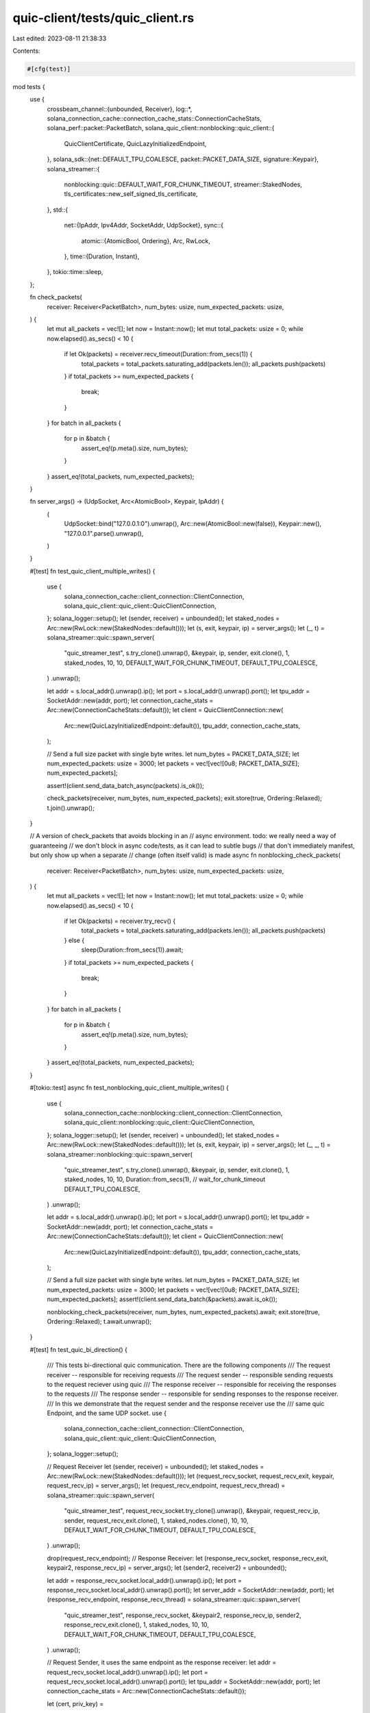 quic-client/tests/quic_client.rs
================================

Last edited: 2023-08-11 21:38:33

Contents:

.. code-block:: rs

    #[cfg(test)]
mod tests {
    use {
        crossbeam_channel::{unbounded, Receiver},
        log::*,
        solana_connection_cache::connection_cache_stats::ConnectionCacheStats,
        solana_perf::packet::PacketBatch,
        solana_quic_client::nonblocking::quic_client::{
            QuicClientCertificate, QuicLazyInitializedEndpoint,
        },
        solana_sdk::{net::DEFAULT_TPU_COALESCE, packet::PACKET_DATA_SIZE, signature::Keypair},
        solana_streamer::{
            nonblocking::quic::DEFAULT_WAIT_FOR_CHUNK_TIMEOUT, streamer::StakedNodes,
            tls_certificates::new_self_signed_tls_certificate,
        },
        std::{
            net::{IpAddr, Ipv4Addr, SocketAddr, UdpSocket},
            sync::{
                atomic::{AtomicBool, Ordering},
                Arc, RwLock,
            },
            time::{Duration, Instant},
        },
        tokio::time::sleep,
    };

    fn check_packets(
        receiver: Receiver<PacketBatch>,
        num_bytes: usize,
        num_expected_packets: usize,
    ) {
        let mut all_packets = vec![];
        let now = Instant::now();
        let mut total_packets: usize = 0;
        while now.elapsed().as_secs() < 10 {
            if let Ok(packets) = receiver.recv_timeout(Duration::from_secs(1)) {
                total_packets = total_packets.saturating_add(packets.len());
                all_packets.push(packets)
            }
            if total_packets >= num_expected_packets {
                break;
            }
        }
        for batch in all_packets {
            for p in &batch {
                assert_eq!(p.meta().size, num_bytes);
            }
        }
        assert_eq!(total_packets, num_expected_packets);
    }

    fn server_args() -> (UdpSocket, Arc<AtomicBool>, Keypair, IpAddr) {
        (
            UdpSocket::bind("127.0.0.1:0").unwrap(),
            Arc::new(AtomicBool::new(false)),
            Keypair::new(),
            "127.0.0.1".parse().unwrap(),
        )
    }

    #[test]
    fn test_quic_client_multiple_writes() {
        use {
            solana_connection_cache::client_connection::ClientConnection,
            solana_quic_client::quic_client::QuicClientConnection,
        };
        solana_logger::setup();
        let (sender, receiver) = unbounded();
        let staked_nodes = Arc::new(RwLock::new(StakedNodes::default()));
        let (s, exit, keypair, ip) = server_args();
        let (_, t) = solana_streamer::quic::spawn_server(
            "quic_streamer_test",
            s.try_clone().unwrap(),
            &keypair,
            ip,
            sender,
            exit.clone(),
            1,
            staked_nodes,
            10,
            10,
            DEFAULT_WAIT_FOR_CHUNK_TIMEOUT,
            DEFAULT_TPU_COALESCE,
        )
        .unwrap();

        let addr = s.local_addr().unwrap().ip();
        let port = s.local_addr().unwrap().port();
        let tpu_addr = SocketAddr::new(addr, port);
        let connection_cache_stats = Arc::new(ConnectionCacheStats::default());
        let client = QuicClientConnection::new(
            Arc::new(QuicLazyInitializedEndpoint::default()),
            tpu_addr,
            connection_cache_stats,
        );

        // Send a full size packet with single byte writes.
        let num_bytes = PACKET_DATA_SIZE;
        let num_expected_packets: usize = 3000;
        let packets = vec![vec![0u8; PACKET_DATA_SIZE]; num_expected_packets];

        assert!(client.send_data_batch_async(packets).is_ok());

        check_packets(receiver, num_bytes, num_expected_packets);
        exit.store(true, Ordering::Relaxed);
        t.join().unwrap();
    }

    // A version of check_packets that avoids blocking in an
    // async environment. todo: we really need a way of guaranteeing
    // we don't block in async code/tests, as it can lead to subtle bugs
    // that don't immediately manifest, but only show up when a separate
    // change (often itself valid) is made
    async fn nonblocking_check_packets(
        receiver: Receiver<PacketBatch>,
        num_bytes: usize,
        num_expected_packets: usize,
    ) {
        let mut all_packets = vec![];
        let now = Instant::now();
        let mut total_packets: usize = 0;
        while now.elapsed().as_secs() < 10 {
            if let Ok(packets) = receiver.try_recv() {
                total_packets = total_packets.saturating_add(packets.len());
                all_packets.push(packets)
            } else {
                sleep(Duration::from_secs(1)).await;
            }
            if total_packets >= num_expected_packets {
                break;
            }
        }
        for batch in all_packets {
            for p in &batch {
                assert_eq!(p.meta().size, num_bytes);
            }
        }
        assert_eq!(total_packets, num_expected_packets);
    }

    #[tokio::test]
    async fn test_nonblocking_quic_client_multiple_writes() {
        use {
            solana_connection_cache::nonblocking::client_connection::ClientConnection,
            solana_quic_client::nonblocking::quic_client::QuicClientConnection,
        };
        solana_logger::setup();
        let (sender, receiver) = unbounded();
        let staked_nodes = Arc::new(RwLock::new(StakedNodes::default()));
        let (s, exit, keypair, ip) = server_args();
        let (_, _, t) = solana_streamer::nonblocking::quic::spawn_server(
            "quic_streamer_test",
            s.try_clone().unwrap(),
            &keypair,
            ip,
            sender,
            exit.clone(),
            1,
            staked_nodes,
            10,
            10,
            Duration::from_secs(1), // wait_for_chunk_timeout
            DEFAULT_TPU_COALESCE,
        )
        .unwrap();

        let addr = s.local_addr().unwrap().ip();
        let port = s.local_addr().unwrap().port();
        let tpu_addr = SocketAddr::new(addr, port);
        let connection_cache_stats = Arc::new(ConnectionCacheStats::default());
        let client = QuicClientConnection::new(
            Arc::new(QuicLazyInitializedEndpoint::default()),
            tpu_addr,
            connection_cache_stats,
        );

        // Send a full size packet with single byte writes.
        let num_bytes = PACKET_DATA_SIZE;
        let num_expected_packets: usize = 3000;
        let packets = vec![vec![0u8; PACKET_DATA_SIZE]; num_expected_packets];
        assert!(client.send_data_batch(&packets).await.is_ok());

        nonblocking_check_packets(receiver, num_bytes, num_expected_packets).await;
        exit.store(true, Ordering::Relaxed);
        t.await.unwrap();
    }

    #[test]
    fn test_quic_bi_direction() {
        /// This tests bi-directional quic communication. There are the following components
        /// The request receiver -- responsible for receiving requests
        /// The request sender -- responsible sending requests to the request reciever using quic
        /// The response receiver -- responsible for receiving the responses to the requests
        /// The response sender -- responsible for sending responses to the response receiver.
        /// In this we demonstrate that the request sender and the response receiver use the
        /// same quic Endpoint, and the same UDP socket.
        use {
            solana_connection_cache::client_connection::ClientConnection,
            solana_quic_client::quic_client::QuicClientConnection,
        };
        solana_logger::setup();

        // Request Receiver
        let (sender, receiver) = unbounded();
        let staked_nodes = Arc::new(RwLock::new(StakedNodes::default()));
        let (request_recv_socket, request_recv_exit, keypair, request_recv_ip) = server_args();
        let (request_recv_endpoint, request_recv_thread) = solana_streamer::quic::spawn_server(
            "quic_streamer_test",
            request_recv_socket.try_clone().unwrap(),
            &keypair,
            request_recv_ip,
            sender,
            request_recv_exit.clone(),
            1,
            staked_nodes.clone(),
            10,
            10,
            DEFAULT_WAIT_FOR_CHUNK_TIMEOUT,
            DEFAULT_TPU_COALESCE,
        )
        .unwrap();

        drop(request_recv_endpoint);
        // Response Receiver:
        let (response_recv_socket, response_recv_exit, keypair2, response_recv_ip) = server_args();
        let (sender2, receiver2) = unbounded();

        let addr = response_recv_socket.local_addr().unwrap().ip();
        let port = response_recv_socket.local_addr().unwrap().port();
        let server_addr = SocketAddr::new(addr, port);
        let (response_recv_endpoint, response_recv_thread) = solana_streamer::quic::spawn_server(
            "quic_streamer_test",
            response_recv_socket,
            &keypair2,
            response_recv_ip,
            sender2,
            response_recv_exit.clone(),
            1,
            staked_nodes,
            10,
            10,
            DEFAULT_WAIT_FOR_CHUNK_TIMEOUT,
            DEFAULT_TPU_COALESCE,
        )
        .unwrap();

        // Request Sender, it uses the same endpoint as the response receiver:
        let addr = request_recv_socket.local_addr().unwrap().ip();
        let port = request_recv_socket.local_addr().unwrap().port();
        let tpu_addr = SocketAddr::new(addr, port);
        let connection_cache_stats = Arc::new(ConnectionCacheStats::default());

        let (cert, priv_key) =
            new_self_signed_tls_certificate(&Keypair::new(), IpAddr::V4(Ipv4Addr::UNSPECIFIED))
                .expect("Failed to initialize QUIC client certificates");
        let client_certificate = Arc::new(QuicClientCertificate {
            certificate: cert,
            key: priv_key,
        });

        let endpoint =
            QuicLazyInitializedEndpoint::new(client_certificate, Some(response_recv_endpoint));
        let request_sender =
            QuicClientConnection::new(Arc::new(endpoint), tpu_addr, connection_cache_stats);
        // Send a full size packet with single byte writes as a request.
        let num_bytes = PACKET_DATA_SIZE;
        let num_expected_packets: usize = 3000;
        let packets = vec![vec![0u8; PACKET_DATA_SIZE]; num_expected_packets];

        assert!(request_sender.send_data_batch_async(packets).is_ok());
        check_packets(receiver, num_bytes, num_expected_packets);
        info!("Received requests!");

        // Response sender
        let (cert, priv_key) =
            new_self_signed_tls_certificate(&Keypair::new(), IpAddr::V4(Ipv4Addr::LOCALHOST))
                .expect("Failed to initialize QUIC client certificates");

        let client_certificate2 = Arc::new(QuicClientCertificate {
            certificate: cert,
            key: priv_key,
        });

        let endpoint2 = QuicLazyInitializedEndpoint::new(client_certificate2, None);
        let connection_cache_stats2 = Arc::new(ConnectionCacheStats::default());
        let response_sender =
            QuicClientConnection::new(Arc::new(endpoint2), server_addr, connection_cache_stats2);

        // Send a full size packet with single byte writes.
        let num_bytes = PACKET_DATA_SIZE;
        let num_expected_packets: usize = 3000;
        let packets = vec![vec![0u8; PACKET_DATA_SIZE]; num_expected_packets];

        assert!(response_sender.send_data_batch_async(packets).is_ok());
        check_packets(receiver2, num_bytes, num_expected_packets);
        info!("Received responses!");

        // Drop the clients explicitly to avoid hung on drops
        drop(request_sender);
        drop(response_sender);

        request_recv_exit.store(true, Ordering::Relaxed);
        request_recv_thread.join().unwrap();
        info!("Request receiver exited!");

        response_recv_exit.store(true, Ordering::Relaxed);
        response_recv_thread.join().unwrap();
        info!("Response receiver exited!");
    }
}


